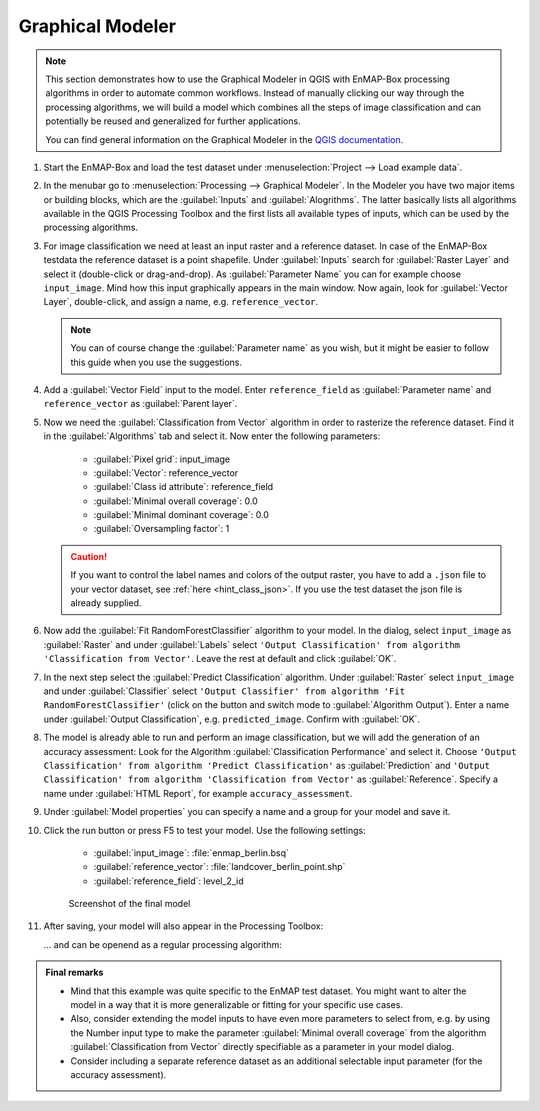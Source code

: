 .. |123| image:: ../../img/graphical_model_123button.png


.. _graphical_modeler:

Graphical Modeler
=================


.. note:: This section demonstrates how to use the Graphical Modeler in QGIS with EnMAP-Box processing algorithms
          in order to automate common workflows. Instead of manually clicking our way through the
          processing algorithms, we will build a model which combines all the steps of image classification and can potentially be reused and
          generalized for further applications.

          You can find general information on the Graphical Modeler in the `QGIS documentation <https://docs.qgis.org/3.4/en/docs/user_manual/processing/modeler.html>`_.

#. Start the EnMAP-Box and load the test dataset under :menuselection:`Project --> Load example data`.
#. In the menubar go to :menuselection:`Processing --> Graphical Modeler`. In the Modeler you have two major
   items or building blocks, which are the :guilabel:`Inputs` and :guilabel:`Alogrithms`. The latter basically lists all algorithms
   available in the QGIS Processing Toolbox and the first lists all available types of inputs, which can be used by the
   processing algorithms.
#. For image classification we need at least an input raster and a reference dataset. In case of the EnMAP-Box testdata
   the reference dataset is a point shapefile. Under :guilabel:`Inputs` search for :guilabel:`Raster Layer` and select it (double-click or drag-and-drop).
   As :guilabel:`Parameter Name` you can for example choose ``input_image``. Mind how this input graphically appears in the main window.
   Now again, look for :guilabel:`Vector Layer`, double-click, and assign a name, e.g. ``reference_vector``.

   .. note:: You can of course change the :guilabel:`Parameter name` as you wish, but it might be easier to follow this guide when you use the suggestions.

#. Add a :guilabel:`Vector Field` input to the model. Enter ``reference_field`` as :guilabel:`Parameter name` and ``reference_vector`` as :guilabel:`Parent layer`.

#. Now we need the :guilabel:`Classification from Vector` algorithm in order to rasterize the reference dataset. Find it in the
   :guilabel:`Algorithms` tab and select it.  Now enter the following parameters:
    * :guilabel:`Pixel grid`: input_image
    * :guilabel:`Vector`: reference_vector
    * :guilabel:`Class id attribute`: reference_field
    * :guilabel:`Minimal overall coverage`: 0.0
    * :guilabel:`Minimal dominant coverage`: 0.0
    * :guilabel:`Oversampling factor`: 1

   .. caution::

      If you want to control the label names and colors of the output raster, you have to add a ``.json`` file to your vector dataset, see
      :ref:`here <hint_class_json>`. If you use the test dataset the json file is already supplied.

#. Now add the :guilabel:`Fit RandomForestClassifier` algorithm to your model. In the dialog, select ``input_image`` as :guilabel:`Raster` and
   under :guilabel:`Labels` select ``'Output Classification' from algorithm 'Classification from Vector'``. Leave the rest at default
   and click :guilabel:`OK`.

#. In the next step select the :guilabel:`Predict Classification` algorithm. Under :guilabel:`Raster` select ``input_image`` and under :guilabel:`Classifier`
   select ``'Output Classifier' from algorithm 'Fit RandomForestClassifier'`` (click on the |123| button and
   switch mode to :guilabel:`Algorithm Output`). Enter a name under :guilabel:`Output Classification`, e.g. ``predicted_image``. Confirm with :guilabel:`OK`.

#. The model is already able to run and perform an image classification, but we will add the generation of an accuracy assessment:
   Look for the Algorithm :guilabel:`Classification Performance` and select it. Choose ``'Output Classification' from algorithm 'Predict Classification'`` as
   :guilabel:`Prediction` and ``'Output Classification' from algorithm 'Classification from Vector'`` as :guilabel:`Reference`. Specify a name
   under :guilabel:`HTML Report`, for example ``accuracy_assessment``.

#. Under :guilabel:`Model properties` you can specify a name and a group for your model and save it.
#. Click the run button or press F5 to test your model. Use the following settings:

    * :guilabel:`input_image`: :file:`enmap_berlin.bsq`
    * :guilabel:`reference_vector`: :file:`landcover_berlin_point.shp`
    * :guilabel:`reference_field`: level_2_id

   .. figure:: ../../img/graphical_model_classification.png
      :width: 100%

      Screenshot of the final model

#. After saving, your model will also appear in the Processing Toolbox:

   .. image:: ../../img/screenshot_toolbox_models.png


   ... and can be openend as a regular processing algorithm:

   .. image:: ../../img/graphical_model_gui.png

.. admonition:: Final remarks

   * Mind that this example was quite specific to the EnMAP test dataset. You might want to alter the model in a way that it
     is more generalizable or fitting for your specific use cases.
   * Also, consider extending the model inputs to have even more parameters to select from, e.g. by using the Number input type
     to make the parameter :guilabel:`Minimal overall coverage` from the algorithm :guilabel:`Classification from Vector` directly specifiable as a parameter
     in your model dialog.
   * Consider including a separate reference dataset as an additional selectable input parameter (for the accuracy assessment).




